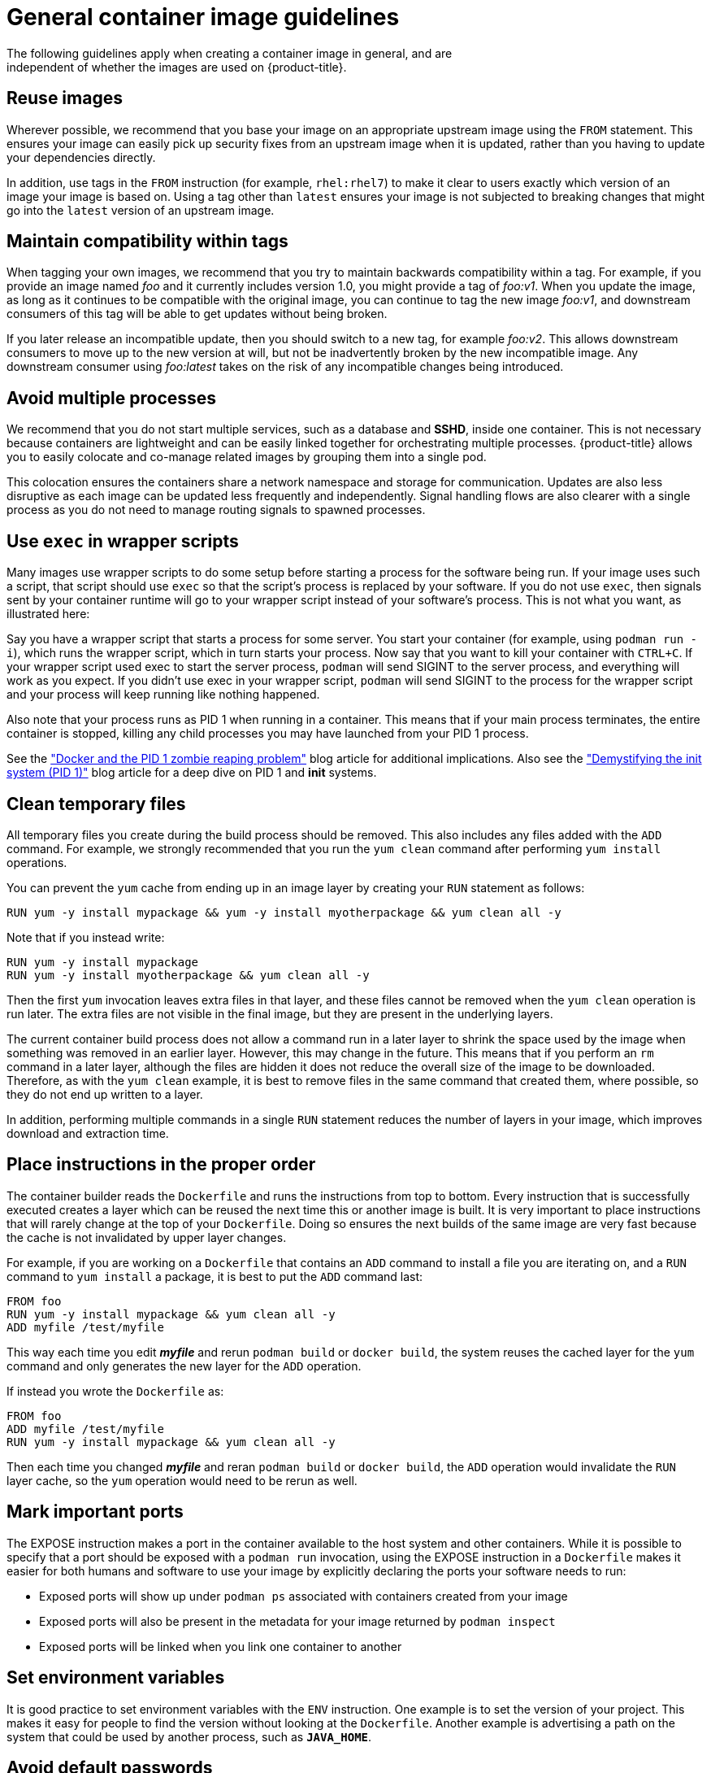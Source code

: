 // Module included in the following assemblies:
//* assembly/openshift_images

// This module can be included from assemblies using the following include statement:
// include::<path>/images-create-guide-general.adoc[leveloffset=+1]

[id="images-create-guide-general_{context}"]

= General container image guidelines
The following guidelines apply when creating a container image in general, and are
independent of whether the images are used on {product-title}.

[discrete]
== Reuse images

Wherever possible, we recommend that you base your image on an appropriate
upstream image using the `FROM` statement. This ensures your image can easily
pick up security fixes from an upstream image when it is updated, rather than
you having to update your dependencies directly.

In addition, use tags in the `FROM` instruction (for example,  `rhel:rhel7`) to
make it clear to users exactly which version of an image your image is based on.
Using a tag other than `latest` ensures your image is not subjected to breaking
changes that might go into the `latest` version of an upstream image.

[discrete]
== Maintain compatibility within tags

When tagging your own images, we recommend that you try to maintain backwards
compatibility within a tag. For example, if you provide an image named
_foo_ and it currently includes version 1.0, you might provide a tag of
_foo:v1_. When you update the image, as long as it continues to be compatible
with the original image, you can continue to tag the new image _foo:v1_, and
downstream consumers of this tag will be able to get updates without being
broken.

If you later release an incompatible update, then you should switch to a new
tag, for example _foo:v2_. This allows downstream consumers to move up to the
new version at will, but not be inadvertently broken by the new incompatible
image. Any downstream consumer using _foo:latest_ takes on the risk of any
incompatible changes being introduced.

[discrete]
== Avoid multiple processes

We recommend that you do not start multiple services, such as a database and
*SSHD*, inside one container. This is not necessary because containers
are lightweight and can be easily linked together for orchestrating multiple
processes. {product-title} allows you to easily colocate and co-manage related images
by grouping them into a single pod.

This colocation ensures the containers share a network namespace and storage
for communication. Updates are also less disruptive as each image can be updated
less frequently and independently. Signal handling flows are also clearer with a
single process as you do not need to manage routing signals to spawned
processes.

[discrete]
== Use `exec` in wrapper scripts

Many images use wrapper scripts to do some setup before starting a process for the software being run. If your image uses such a script, that script should use `exec` so that the script’s process is replaced by your software. If you do not use `exec`, then signals sent by your container runtime will go to your wrapper script instead of your software’s process. This is not what you want, as illustrated here:

Say you have a wrapper script that starts a process for some server. You start your container (for example, using `podman run -i`), which runs the wrapper script, which in turn starts your process. Now say that you want to kill your container with `CTRL+C`. If your wrapper script used exec to start the server process, `podman` will send SIGINT to the server process, and everything will work as you expect. If you didn’t use exec in your wrapper script, `podman` will send SIGINT to the process for the wrapper script and your process will keep running like nothing happened.

Also note that your process runs as PID 1 when running in a container.
This means that if your main process terminates, the entire container is
stopped, killing any child processes you may have launched from your PID 1
process.

See the
http://blog.phusion.nl/2015/01/20/docker-and-the-pid-1-zombie-reaping-problem/["Docker
and the PID 1 zombie reaping problem"] blog article for additional implications.
Also see the https://felipec.wordpress.com/2013/11/04/init/["Demystifying the
init system (PID 1)"] blog article for a deep dive on PID 1 and *init*
systems.


[discrete]
== Clean temporary files

All temporary files you create during the build process should be removed. This
also includes any files added with the `ADD` command.  For example, we strongly
recommended that you run the `yum clean` command after performing `yum install`
operations.

You can prevent the `yum` cache from ending up in an image layer by creating
your `RUN` statement as follows:

----
RUN yum -y install mypackage && yum -y install myotherpackage && yum clean all -y
----

Note that if you instead write:

----
RUN yum -y install mypackage
RUN yum -y install myotherpackage && yum clean all -y
----

Then the first `yum` invocation leaves extra files in that layer, and these
files cannot be removed when the `yum clean` operation is run later. The extra
files are not visible in the final image, but they are present in the underlying
layers.

The current container build process does not allow a command run in a later layer
to shrink the space used by the image when something was removed in an earlier
layer. However, this may change in the future. This means that if you perform an
`rm` command in a later layer, although the files are hidden it does not reduce
the overall size of the image to be downloaded. Therefore, as with the `yum
clean` example, it is best to remove files in the same command that created
them, where possible, so they do not end up written to a layer.

In addition, performing multiple commands in a single `RUN` statement reduces
the number of layers in your image, which improves download and extraction time.

[discrete]
== Place instructions in the proper order

The container builder reads the `Dockerfile` and runs the instructions from top to
bottom. Every instruction that is successfully executed creates a layer which
can be reused the next time this or another image is built. It is very important
to place instructions that will rarely change at the top of your
`Dockerfile`. Doing so ensures the next builds of the same image are
very fast because the cache is not invalidated by upper layer changes.

For example, if you are working on a `Dockerfile` that contains an `ADD`
command to install a file you are iterating on, and a `RUN` command to `yum
install` a package, it is best to put the `ADD` command last:


----
FROM foo
RUN yum -y install mypackage && yum clean all -y
ADD myfile /test/myfile
----

This way each time you edit *_myfile_* and rerun `podman build` or `docker build`, the system reuses
the cached layer for the `yum` command and only generates the new layer for the
`ADD` operation.

If instead you wrote the `Dockerfile` as:

----
FROM foo
ADD myfile /test/myfile
RUN yum -y install mypackage && yum clean all -y
----

Then each time you changed *_myfile_* and reran `podman build` or `docker build`, the `ADD`
operation would invalidate the `RUN` layer cache, so the `yum` operation would
need to be rerun as well.

[discrete]
== Mark important ports

The EXPOSE instruction makes a port in the container available to the host system and other containers. While it is possible to specify that a port should be exposed with a `podman run` invocation, using the EXPOSE instruction in a `Dockerfile` makes it easier for both humans and software to use your image by explicitly declaring the ports your software needs to run:

* Exposed ports will show up under `podman ps` associated with containers created from your image
* Exposed ports will also be present in the metadata for your image returned by `podman inspect`
* Exposed ports will be linked when you link one container to another

[discrete]
== Set environment variables

It is good practice to set environment variables with the `ENV` instruction.
One example is to set the version of your project. This makes it easy for people
to find the version without looking at the `Dockerfile`. Another example is
advertising a path on the system that could be used by another process, such as
`*JAVA_HOME*`.

[discrete]
== Avoid default passwords

It is best to avoid setting default passwords. Many people will extend the image
and forget to remove or change the default password. This can lead to security
issues if a user in production is assigned a well-known password. Passwords
should be configurable using an environment variable instead. 

If you do choose to set a default password, ensure that an appropriate warning
message is displayed when the container is started. The message should inform
the user of the value of the default password and explain how to change it, such
as what environment variable to set.

[discrete]
== Avoid sshd

It is best to avoid running *sshd* in your image. You can use the `podman exec` or `docker exec`
command to access containers that are running on the local host. Alternatively,
you can use the `oc exec` command or the `oc rsh`
command to access containers that are running on the {product-title} cluster.
Installing and running *sshd* in your image opens up additional vectors for
attack and requirements for security patching.

[discrete]
== Use volumes for persistent data

Images should use a https://docs.docker.com/reference/builder/#volume[volume] for persistent data. This way {product-title} mounts the network storage
to the node running the container, and if the container moves to a new node the
storage is reattached to that node. By using the volume for all persistent
storage needs, the content is preserved even if the container is restarted or
moved. If your image writes data to arbitrary locations within the container,
that content might not be preserved.

All data that needs to be preserved even after the container is destroyed must
be written to a volume.  Container engines support a `readonly` flag for
containers which can be used to strictly enforce good practices about not
writing data to ephemeral storage in a container. Designing your image around
that capability now will make it easier to take advantage of it later.

Furthermore, explicitly defining volumes in your `Dockerfile` makes it easy
for consumers of the image to understand what volumes they need to define when
running your image.

See the
https://kubernetes.io/docs/concepts/storage/volumes/[Kubernetes
documentation] for more information on how volumes are used in {product-title}.

////
For more information on how Volumes are used in {product-title}, see https://kubernetes.io/docs/concepts/storage/volumes[this documentation]. (NOTE to docs team:  this link should really go to something in the openshift docs, once we have it)
////

[NOTE]
====
Even with persistent volumes, each instance of your image has its own
volume, and the filesystem is not shared between instances.  This means the
volume cannot be used to share state in a cluster.
====

.Additional resources

* Docker documentation - https://docs.docker.com/articles/dockerfile_best-practices/[Best practices for writing Dockerfiles]

* Project Atomic documentation - http://www.projectatomic.io/docs/docker-image-author-guidance/[Guidance for Container Image Authors]
